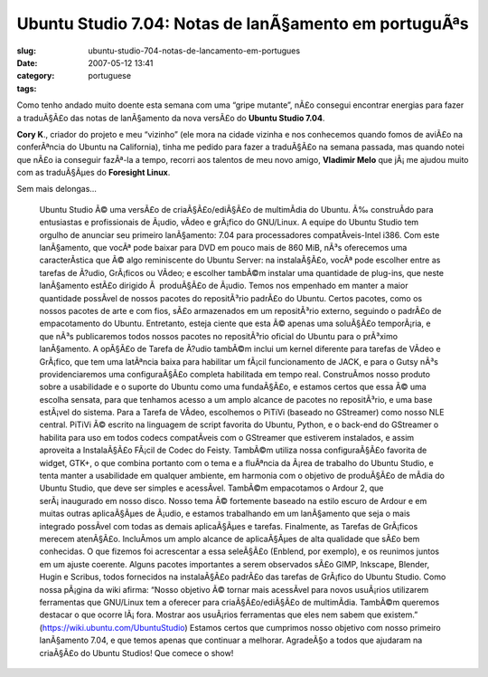 Ubuntu Studio 7.04: Notas de lanÃ§amento em portuguÃªs
##########################################################
:slug: ubuntu-studio-704-notas-de-lancamento-em-portugues
:date: 2007-05-12 13:41
:category:
:tags: portuguese

Como tenho andado muito doente esta semana com uma “gripe mutante”, nÃ£o
consegui encontrar energias para fazer a traduÃ§Ã£o das notas de
lanÃ§amento da nova versÃ£o do **Ubuntu Studio 7.04**.

**Cory K**., criador do projeto e meu “vizinho” (ele mora na cidade
vizinha e nos conhecemos quando fomos de aviÃ£o na conferÃªncia do
Ubuntu na California), tinha me pedido para fazer a traduÃ§Ã£o na semana
passada, mas quando notei que nÃ£o ia conseguir fazÃª-la a tempo,
recorri aos talentos de meu novo amigo, **Vladimir Melo** que jÃ¡ me
ajudou muito com as traduÃ§Ãµes do **Foresight Linux**.

Sem mais delongas…

    Ubuntu Studio Ã© uma versÃ£o de criaÃ§Ã£o/ediÃ§Ã£o de multimÃ­dia do
    Ubuntu. Ã‰ construÃ­do para entusiastas e profissionais de Ã¡udio,
    vÃ­deo e grÃ¡fico do GNU/Linux. A equipe do Ubuntu Studio tem
    orgulho de anunciar seu primeiro lanÃ§amento: 7.04 para
    processadores compatÃ­veis-Intel i386. Com este lanÃ§amento, que
    vocÃª pode baixar para DVD em pouco mais de 860 MiB, nÃ³s oferecemos
    uma caracterÃ­stica que Ã© algo reminiscente do Ubuntu Server: na
    instalaÃ§Ã£o, vocÃª pode escolher entre as tarefas de Ã?udio,
    GrÃ¡ficos ou VÃ­deo; e escolher tambÃ©m instalar uma quantidade de
    plug-ins, que neste lanÃ§amento estÃ£o dirigido Ã  produÃ§Ã£o de
    Ã¡udio. Temos nos empenhado em manter a maior quantidade possÃ­vel
    de nossos pacotes do repositÃ³rio padrÃ£o do Ubuntu. Certos pacotes,
    como os nossos pacotes de arte e com fios, sÃ£o armazenados em um
    repositÃ³rio externo, seguindo o padrÃ£o de empacotamento do Ubuntu.
    Entretanto, esteja ciente que esta Ã© apenas uma soluÃ§Ã£o
    temporÃ¡ria, e que nÃ³s publicaremos todos nossos pacotes no
    repositÃ³rio oficial do Ubuntu para o prÃ³ximo lanÃ§amento. A
    opÃ§Ã£o de Tarefa de Ã?udio tambÃ©m inclui um kernel diferente para
    tarefas de VÃ­deo e GrÃ¡fico, que tem uma latÃªncia baixa para
    habilitar um fÃ¡cil funcionamento de JACK, e para o Gutsy nÃ³s
    providenciaremos uma configuraÃ§Ã£o completa habilitada em tempo
    real. ConstruÃ­mos nosso produto sobre a usabilidade e o suporte do
    Ubuntu como uma fundaÃ§Ã£o, e estamos certos que essa Ã© uma escolha
    sensata, para que tenhamos acesso a um amplo alcance de pacotes no
    repositÃ³rio, e uma base estÃ¡vel do sistema. Para a Tarefa de
    VÃ­deo, escolhemos o PiTiVi (baseado no GStreamer) como nosso NLE
    central. PiTiVi Ã© escrito na linguagem de script favorita do
    Ubuntu, Python, e o back-end do GStreamer o habilita para uso em
    todos codecs compatÃ­veis com o GStreamer que estiverem instalados,
    e assim aproveita a InstalaÃ§Ã£o FÃ¡cil de Codec do Feisty. TambÃ©m
    utiliza nossa configuraÃ§Ã£o favorita de widget, GTK+, o que combina
    portanto com o tema e a fluÃªncia da Ã¡rea de trabalho do Ubuntu
    Studio, e tenta manter a usabilidade em qualquer ambiente, em
    harmonia com o objetivo de produÃ§Ã£o de mÃ­dia do Ubuntu Studio,
    que deve ser simples e acessÃ­vel. TambÃ©m empacotamos o Ardour 2,
    que serÃ¡ inaugurado em nosso disco. Nosso tema Ã© fortemente
    baseado na estilo escuro de Ardour e em muitas outras aplicaÃ§Ãµes
    de Ã¡udio, e estamos trabalhando em um lanÃ§amento que seja o mais
    integrado possÃ­vel com todas as demais aplicaÃ§Ãµes e tarefas.
    Finalmente, as Tarefas de GrÃ¡ficos merecem atenÃ§Ã£o. IncluÃ­mos um
    amplo alcance de aplicaÃ§Ãµes de alta qualidade que sÃ£o bem
    conhecidas. O que fizemos foi acrescentar a essa seleÃ§Ã£o (Enblend,
    por exemplo), e os reunimos juntos em um ajuste coerente. Alguns
    pacotes importantes a serem observados sÃ£o GIMP, Inkscape, Blender,
    Hugin e Scribus, todos fornecidos na instalaÃ§Ã£o padrÃ£o das
    tarefas de GrÃ¡fico do Ubuntu Studio. Como nossa pÃ¡gina da wiki
    afirma: “Nosso objetivo Ã© tornar mais acessÃ­vel para novos
    usuÃ¡rios utilizarem ferramentas que GNU/Linux tem a oferecer para
    criaÃ§Ã£o/ediÃ§Ã£o de multimÃ­dia. TambÃ©m queremos destacar o que
    ocorre lÃ¡ fora. Mostrar aos usuÃ¡rios ferramentas que eles nem
    sabem que existem.”
    (`https://wiki.ubuntu.com/UbuntuStudio <https://wiki.ubuntu.com/UbuntuStudio>`__)
    Estamos certos que cumprimos nosso objetivo com nosso primeiro
    lanÃ§amento 7.04, e que temos apenas que continuar a melhorar.
    AgradeÃ§o a todos que ajudaram na criaÃ§Ã£o do Ubuntu Studios! Que
    comece o show!
